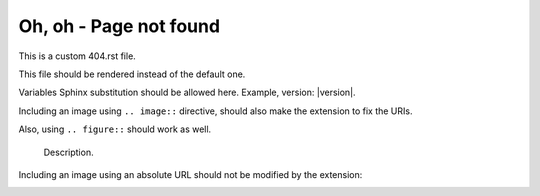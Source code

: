 ==========================
 Oh, oh - Page not found
==========================

This is a custom 404.rst file.

This file should be rendered instead of the default one.

Variables Sphinx substitution should be allowed here.
Example, version: |version|.

Including an image using ``.. image::`` directive,
should also make the extension to fix the URIs.

.. image:: test.png
   :alt: An image


.. image:: images/loudly-crying-face.png
   :alt: Image from folder


Also, using ``.. figure::`` should work as well.

.. figure:: test.png

   Description.


Including an image using an absolute URL should not be modified by the extension:

.. image:: https://read-the-docs-guidelines.readthedocs-hosted.com/_images/logo-dark.png
   :alt: Read the Docs Logo


.. image:: https.png
   :alt: PATH looking as an URL
